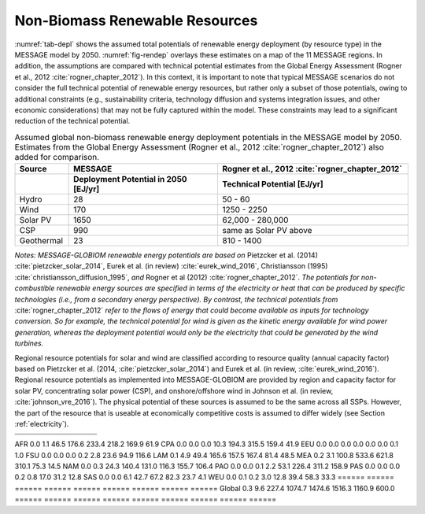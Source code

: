 .. _renewable:

Non-Biomass Renewable Resources
================================
:numref:`tab-depl` shows the assumed total potentials of renewable energy deployment (by resource type) in the MESSAGE model by 2050. :numref:`fig-rendep` overlays these estimates on a map of the 11 MESSAGE regions. In addition, the assumptions are compared with technical potential estimates from the Global Energy Assessment (Rogner et al., 2012 :cite:`rogner_chapter_2012`).  In this context, it is important to note that typical MESSAGE scenarios do not consider the full technical potential of renewable energy resources, but rather only a subset of those potentials, owing to additional constraints (e.g., sustainability criteria, technology diffusion and systems integration issues, and other economic considerations) that may not be fully captured within the model. These constraints may lead to a significant reduction of the technical potential.

.. _tab-depl:
.. list-table:: Assumed global non-biomass renewable energy deployment potentials in the MESSAGE model by 2050. Estimates from the Global Energy Assessment (Rogner et al., 2012  :cite:`rogner_chapter_2012`) also added for comparison.
   :widths: 13 36 46
   :header-rows: 2

   * - Source
     - MESSAGE
     - Rogner et al., 2012 :cite:`rogner_chapter_2012`
   * - 
     - Deployment Potential in 2050 [EJ/yr]
     - Technical Potential [EJ/yr]
   * - Hydro
     - 28
     - 50 - 60
   * - Wind
     - 170
     - 1250 - 2250
   * - Solar PV
     - 1650
     - 62,000 - 280,000
   * - CSP
     - 990
     - same as Solar PV above
   * - Geothermal
     - 23
     - 810 - 1400

*Notes: MESSAGE-GLOBIOM renewable energy potentials are based on* Pietzcker et al. (2014) :cite:`pietzcker_solar_2014`, Eurek et al. (in review) :cite:`eurek_wind_2016`, Christiansson (1995) :cite:`christiansson_diffusion_1995`, *and* Rogner et al (2012) :cite:`rogner_chapter_2012`. *The potentials for non-combustible renewable energy sources are specified in terms of the electricity or heat that can be produced by specific technologies (i.e., from a secondary energy perspective). By contrast, the technical potentials from* :cite:`rogner_chapter_2012` *refer to the flows of energy that could become available as inputs for technology conversion. So for example, the technical potential for wind is given as the kinetic energy available for wind power generation, whereas the deployment potential would only be the electricity that could be generated by the wind turbines.*

Regional resource potentials for solar and wind are classified according to resource quality (annual capacity factor) based on Pietzcker et al. (2014, :cite:`pietzcker_solar_2014`) and 
Eurek et al. (in review, :cite:`eurek_wind_2016`). Regional resource potentials as implemented into MESSAGE-GLOBIOM are provided by region and capacity factor for solar PV, concentrating solar 
power (CSP), and onshore/offshore wind in Johnson et al. (in review, :cite:`johnson_vre_2016`). The physical potential of these sources is assumed to be the same across all SSPs. However, 
the part of the resource that is useable at economically competitive costs is assumed to differ widely (see Section :ref:`electricity`).

====== ====== ====== ====== ====== ====== ====== ====== ======
                 Capacity Factor (fraction of year)           
====== ====== ====== ====== ====== ====== ====== ====== ======
       0.28	  0.21   0.20	 0.19   0.18   0.17   0.15   0.14  
====== ====== ====== ====== ====== ====== ====== ====== ======
AFR	 0.0	  1.1	   46.5   176.6  233.4  218.2  169.9  61.9  
CPA	 0.0	  0.0	   0.0	 10.3	  194.3	315.5	 159.4  41.9  
EEU	 0.0	  0.0	   0.0	 0.0	  0.0	   0.0	 0.1	  1.0   
FSU	 0.0	  0.0	   0.0	 0.2	  2.8	   23.6	 94.9	  116.6 
LAM	 0.1	  4.9	   49.4	 165.6  157.5	167.4	 81.4	  48.5  
MEA	 0.2	  3.1	   100.8	 533.6  621.8	310.1	 75.3	  14.5  
NAM	 0.0	  0.3	   24.3	 140.4  131.0	116.3	 155.7  106.4 
PAO	 0.0	  0.0	   0.1	 2.2	  53.1	226.4	 311.2  158.9 
PAS	 0.0	  0.0	   0.0	 0.2	  0.8	   17.0	 31.2	  12.8  
SAS	 0.0	  0.0	   6.1	 42.7	  67.2	82.3	 23.7	  4.1   
WEU	 0.0	  0.1	   0.2	 3.0	  12.8	39.4	 58.3	  33.3  
====== ====== ====== ====== ====== ====== ====== ====== ======
Global 0.3	  9.6	   227.4	 1074.7 1474.6	1516.3 1160.9 600.0 
====== ====== ====== ====== ====== ====== ====== ====== ====== 
